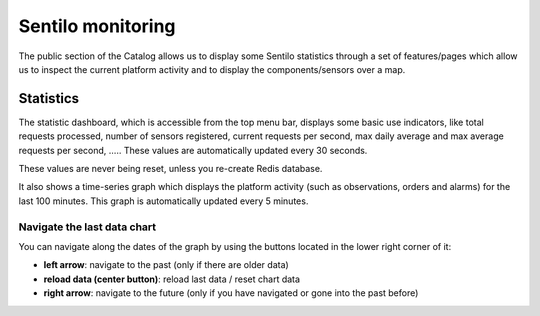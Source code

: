 Sentilo monitoring
------------------

The public section of the Catalog allows us to display some Sentilo statistics through a set
of features/pages which allow us to inspect the current platform
activity and to display the components/sensors over a map.

Statistics
~~~~~~~~~~

The statistic dashboard, which is accessible from the top menu bar,
displays some basic use indicators, like total requests processed,
number of sensors registered, current requests per second, max daily
average and max average requests per second, ….. These values are
automatically updated every 30 seconds.

These values are never being reset, unless you re-create Redis database.

|stats_001.jpg|

It also shows a time-series graph which displays the platform activity
(such as observations, orders and alarms) for the last 100 minutes. This
graph is automatically updated every 5 minutes.

|stats_002.jpg|

Navigate the last data chart
^^^^^^^^^^^^^^^^^^^^^^^^^^^^

You can navigate along the dates of the graph by using the buttons
located in the lower right corner of it:

|chart_controls.png|

-  **left arrow**: navigate to the past (only if there are older data)
-  **reload data (center button)**: reload last data / reset chart data
-  **right arrow**: navigate to the future (only if you have navigated
   or gone into the past before)

.. |stats_001.jpg| image:: ../_static/images/catalog_and_maps/stats_001.jpg
.. |stats_002.jpg| image:: ../_static/images/catalog_and_maps/stats_002.jpg
.. |chart_controls.png| image:: ../_static/images/catalog_and_maps/chart_controls.png

